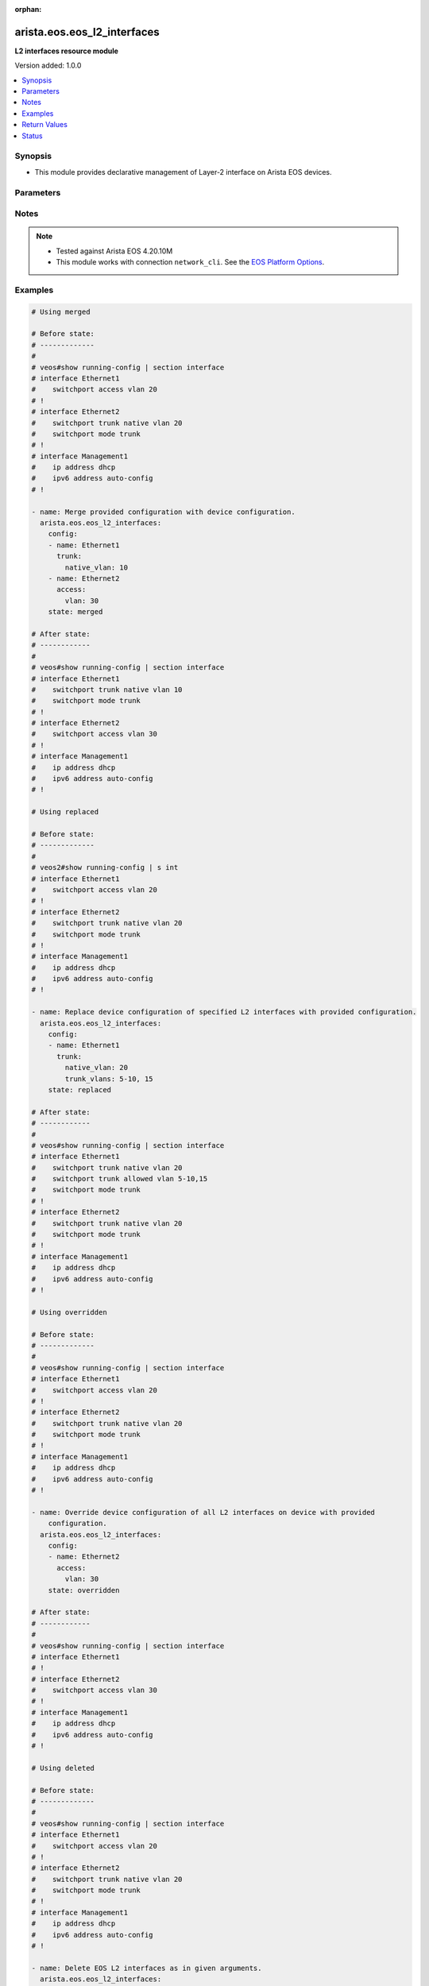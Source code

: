 :orphan:

.. _arista.eos.eos_l2_interfaces_module:


****************************
arista.eos.eos_l2_interfaces
****************************

**L2 interfaces resource module**


Version added: 1.0.0

.. contents::
   :local:
   :depth: 1


Synopsis
--------
- This module provides declarative management of Layer-2 interface on Arista EOS devices.




Parameters
----------

.. raw:: html

    <table  border=0 cellpadding=0 class="documentation-table">
        <tr>
            <th colspan="3">Parameter</th>
            <th>Choices/<font color="blue">Defaults</font></th>
                        <th width="100%">Comments</th>
        </tr>
                    <tr>
                                                                <td colspan="3">
                    <div class="ansibleOptionAnchor" id="parameter-"></div>
                    <b>config</b>
                    <a class="ansibleOptionLink" href="#parameter-" title="Permalink to this option"></a>
                    <div style="font-size: small">
                        <span style="color: purple">list</span>
                         / <span style="color: purple">elements=dictionary</span>                                            </div>
                                    </td>
                                <td>
                                                                                                                                                            </td>
                                                                <td>
                                            <div>A dictionary of Layer-2 interface options</div>
                                                        </td>
            </tr>
                                                            <tr>
                                                    <td class="elbow-placeholder"></td>
                                                <td colspan="2">
                    <div class="ansibleOptionAnchor" id="parameter-"></div>
                    <b>access</b>
                    <a class="ansibleOptionLink" href="#parameter-" title="Permalink to this option"></a>
                    <div style="font-size: small">
                        <span style="color: purple">dictionary</span>
                                                                    </div>
                                    </td>
                                <td>
                                                                                                                                                            </td>
                                                                <td>
                                            <div>Switchport mode access command to configure the interface as a layer 2 access.</div>
                                                        </td>
            </tr>
                                                            <tr>
                                                    <td class="elbow-placeholder"></td>
                                    <td class="elbow-placeholder"></td>
                                                <td colspan="1">
                    <div class="ansibleOptionAnchor" id="parameter-"></div>
                    <b>vlan</b>
                    <a class="ansibleOptionLink" href="#parameter-" title="Permalink to this option"></a>
                    <div style="font-size: small">
                        <span style="color: purple">integer</span>
                                                                    </div>
                                    </td>
                                <td>
                                                                                                                                                            </td>
                                                                <td>
                                            <div>Configure given VLAN in access port. It&#x27;s used as the access VLAN ID.</div>
                                                        </td>
            </tr>
                    
                                                <tr>
                                                    <td class="elbow-placeholder"></td>
                                                <td colspan="2">
                    <div class="ansibleOptionAnchor" id="parameter-"></div>
                    <b>mode</b>
                    <a class="ansibleOptionLink" href="#parameter-" title="Permalink to this option"></a>
                    <div style="font-size: small">
                        <span style="color: purple">string</span>
                                                                    </div>
                                    </td>
                                <td>
                                                                                                                            <ul style="margin: 0; padding: 0"><b>Choices:</b>
                                                                                                                                                                <li>access</li>
                                                                                                                                                                                                <li>trunk</li>
                                                                                    </ul>
                                                                            </td>
                                                                <td>
                                            <div>Mode in which interface needs to be configured.</div>
                                            <div>Access mode is not shown in interface facts, so idempotency will not be maintained for switchport mode access and every time the output will come as changed=True.</div>
                                                        </td>
            </tr>
                                <tr>
                                                    <td class="elbow-placeholder"></td>
                                                <td colspan="2">
                    <div class="ansibleOptionAnchor" id="parameter-"></div>
                    <b>name</b>
                    <a class="ansibleOptionLink" href="#parameter-" title="Permalink to this option"></a>
                    <div style="font-size: small">
                        <span style="color: purple">string</span>
                                                 / <span style="color: red">required</span>                    </div>
                                    </td>
                                <td>
                                                                                                                                                            </td>
                                                                <td>
                                            <div>Full name of interface, e.g. Ethernet1.</div>
                                                        </td>
            </tr>
                                <tr>
                                                    <td class="elbow-placeholder"></td>
                                                <td colspan="2">
                    <div class="ansibleOptionAnchor" id="parameter-"></div>
                    <b>trunk</b>
                    <a class="ansibleOptionLink" href="#parameter-" title="Permalink to this option"></a>
                    <div style="font-size: small">
                        <span style="color: purple">dictionary</span>
                                                                    </div>
                                    </td>
                                <td>
                                                                                                                                                            </td>
                                                                <td>
                                            <div>Switchport mode trunk command to configure the interface as a Layer 2 trunk.</div>
                                                        </td>
            </tr>
                                                            <tr>
                                                    <td class="elbow-placeholder"></td>
                                    <td class="elbow-placeholder"></td>
                                                <td colspan="1">
                    <div class="ansibleOptionAnchor" id="parameter-"></div>
                    <b>native_vlan</b>
                    <a class="ansibleOptionLink" href="#parameter-" title="Permalink to this option"></a>
                    <div style="font-size: small">
                        <span style="color: purple">integer</span>
                                                                    </div>
                                    </td>
                                <td>
                                                                                                                                                            </td>
                                                                <td>
                                            <div>Native VLAN to be configured in trunk port. It is used as the trunk native VLAN ID.</div>
                                                        </td>
            </tr>
                                <tr>
                                                    <td class="elbow-placeholder"></td>
                                    <td class="elbow-placeholder"></td>
                                                <td colspan="1">
                    <div class="ansibleOptionAnchor" id="parameter-"></div>
                    <b>trunk_allowed_vlans</b>
                    <a class="ansibleOptionLink" href="#parameter-" title="Permalink to this option"></a>
                    <div style="font-size: small">
                        <span style="color: purple">list</span>
                                                                    </div>
                                    </td>
                                <td>
                                                                                                                                                            </td>
                                                                <td>
                                            <div>List of allowed VLANs in a given trunk port. These are the only VLANs that will be configured on the trunk.</div>
                                                        </td>
            </tr>
                    
                                    
                                                <tr>
                                                                <td colspan="3">
                    <div class="ansibleOptionAnchor" id="parameter-"></div>
                    <b>running_config</b>
                    <a class="ansibleOptionLink" href="#parameter-" title="Permalink to this option"></a>
                    <div style="font-size: small">
                        <span style="color: purple">string</span>
                                                                    </div>
                                    </td>
                                <td>
                                                                                                                                                            </td>
                                                                <td>
                                            <div>This option is used only with state <em>parsed</em>.</div>
                                            <div>The value of this option should be the output received from the EOS device by executing the command <b>show running-config | section ^interface</b>.</div>
                                            <div>The state <em>parsed</em> reads the configuration from <code>running_config</code> option and transforms it into Ansible structured data as per the resource module&#x27;s argspec and the value is then returned in the <em>parsed</em> key within the result.</div>
                                                        </td>
            </tr>
                                <tr>
                                                                <td colspan="3">
                    <div class="ansibleOptionAnchor" id="parameter-"></div>
                    <b>state</b>
                    <a class="ansibleOptionLink" href="#parameter-" title="Permalink to this option"></a>
                    <div style="font-size: small">
                        <span style="color: purple">string</span>
                                                                    </div>
                                    </td>
                                <td>
                                                                                                                            <ul style="margin: 0; padding: 0"><b>Choices:</b>
                                                                                                                                                                <li><div style="color: blue"><b>merged</b>&nbsp;&larr;</div></li>
                                                                                                                                                                                                <li>replaced</li>
                                                                                                                                                                                                <li>overridden</li>
                                                                                                                                                                                                <li>deleted</li>
                                                                                                                                                                                                <li>parsed</li>
                                                                                                                                                                                                <li>rendered</li>
                                                                                                                                                                                                <li>gathered</li>
                                                                                    </ul>
                                                                            </td>
                                                                <td>
                                            <div>The state of the configuration after module completion</div>
                                                        </td>
            </tr>
                        </table>
    <br/>


Notes
-----

.. note::
   - Tested against Arista EOS 4.20.10M
   - This module works with connection ``network_cli``. See the `EOS Platform Options <../network/user_guide/platform_eos.html>`_.



Examples
--------

.. code-block:: yaml+jinja

    

    # Using merged

    # Before state:
    # -------------
    #
    # veos#show running-config | section interface
    # interface Ethernet1
    #    switchport access vlan 20
    # !
    # interface Ethernet2
    #    switchport trunk native vlan 20
    #    switchport mode trunk
    # !
    # interface Management1
    #    ip address dhcp
    #    ipv6 address auto-config
    # !

    - name: Merge provided configuration with device configuration.
      arista.eos.eos_l2_interfaces:
        config:
        - name: Ethernet1
          trunk:
            native_vlan: 10
        - name: Ethernet2
          access:
            vlan: 30
        state: merged

    # After state:
    # ------------
    #
    # veos#show running-config | section interface
    # interface Ethernet1
    #    switchport trunk native vlan 10
    #    switchport mode trunk
    # !
    # interface Ethernet2
    #    switchport access vlan 30
    # !
    # interface Management1
    #    ip address dhcp
    #    ipv6 address auto-config
    # !

    # Using replaced

    # Before state:
    # -------------
    #
    # veos2#show running-config | s int
    # interface Ethernet1
    #    switchport access vlan 20
    # !
    # interface Ethernet2
    #    switchport trunk native vlan 20
    #    switchport mode trunk
    # !
    # interface Management1
    #    ip address dhcp
    #    ipv6 address auto-config
    # !

    - name: Replace device configuration of specified L2 interfaces with provided configuration.
      arista.eos.eos_l2_interfaces:
        config:
        - name: Ethernet1
          trunk:
            native_vlan: 20
            trunk_vlans: 5-10, 15
        state: replaced

    # After state:
    # ------------
    #
    # veos#show running-config | section interface
    # interface Ethernet1
    #    switchport trunk native vlan 20
    #    switchport trunk allowed vlan 5-10,15
    #    switchport mode trunk
    # !
    # interface Ethernet2
    #    switchport trunk native vlan 20
    #    switchport mode trunk
    # !
    # interface Management1
    #    ip address dhcp
    #    ipv6 address auto-config
    # !

    # Using overridden

    # Before state:
    # -------------
    #
    # veos#show running-config | section interface
    # interface Ethernet1
    #    switchport access vlan 20
    # !
    # interface Ethernet2
    #    switchport trunk native vlan 20
    #    switchport mode trunk
    # !
    # interface Management1
    #    ip address dhcp
    #    ipv6 address auto-config
    # !

    - name: Override device configuration of all L2 interfaces on device with provided
        configuration.
      arista.eos.eos_l2_interfaces:
        config:
        - name: Ethernet2
          access:
            vlan: 30
        state: overridden

    # After state:
    # ------------
    #
    # veos#show running-config | section interface
    # interface Ethernet1
    # !
    # interface Ethernet2
    #    switchport access vlan 30
    # !
    # interface Management1
    #    ip address dhcp
    #    ipv6 address auto-config
    # !

    # Using deleted

    # Before state:
    # -------------
    #
    # veos#show running-config | section interface
    # interface Ethernet1
    #    switchport access vlan 20
    # !
    # interface Ethernet2
    #    switchport trunk native vlan 20
    #    switchport mode trunk
    # !
    # interface Management1
    #    ip address dhcp
    #    ipv6 address auto-config
    # !

    - name: Delete EOS L2 interfaces as in given arguments.
      arista.eos.eos_l2_interfaces:
        config:
        - name: Ethernet1
        - name: Ethernet2
        state: deleted

    # After state:
    # ------------
    #
    # veos#show running-config | section interface
    # interface Ethernet1
    # !
    # interface Ethernet2
    # !
    # interface Management1
    #    ip address dhcp
    #    ipv6 address auto-config

    # using rendered

    - name: Use Rendered to convert the structured data to native config
      arista.eos.eos_l2_interfaces:
        config:
        - name: Ethernet1
          trunk:
            native_vlan: 10
        - name: Ethernet2
          access:
            vlan: 30
        state: merged

    # Output :
    # ------------
    #
    # - "interface Ethernet1"
    # - "switchport trunk native vlan 10"
    # - "switchport mode trunk"
    # - "interface Ethernet2"
    # - "switchport access vlan 30"
    # - "interface Management1"
    # - "ip address dhcp"
    # - "ipv6 address auto-config"


    # using parsed

    # parsed.cfg

    # interface Ethernet1
    #    switchport trunk native vlan 10
    #    switchport mode trunk
    # !
    # interface Ethernet2
    #    switchport access vlan 30
    # !

    - name: Use parsed to convert native configs to structured data
      arista.eos.l2_interfaces:
        running_config: "{{ lookup('file', 'parsed.cfg') }}"
        state: parsed

    # Output:
    #   parsed:
    #      - name: Ethernet1
    #        trunk:
    #          native_vlan: 10
    #      - name: Ethernet2
    #        access:
    #          vlan: 30


    # Using gathered:
    # Existing config on the device:
    #
    # veos#show running-config | section interface
    # interface Ethernet1
    #    switchport trunk native vlan 10
    #    switchport mode trunk
    # !
    # interface Ethernet2
    #    switchport access vlan 30
    # !

    - name: Gather interfaces facts from the device
      arista.eos.l2_interfaces:
        state: gathered
    # output:
    #   gathered:
    #      - name: Ethernet1
    #        trunk:
    #          native_vlan: 10
    #      - name: Ethernet2
    #        access:
    #          vlan: 30





Return Values
-------------
Common return values are documented `here <https://docs.ansible.com/ansible/latest/reference_appendices/common_return_values.html#common-return-values>`_, the following are the fields unique to this module:

.. raw:: html

    <table border=0 cellpadding=0 class="documentation-table">
        <tr>
            <th colspan="1">Key</th>
            <th>Returned</th>
            <th width="100%">Description</th>
        </tr>
                    <tr>
                                <td colspan="1">
                    <div class="ansibleOptionAnchor" id="return-"></div>
                    <b>after</b>
                    <a class="ansibleOptionLink" href="#return-" title="Permalink to this return value"></a>
                    <div style="font-size: small">
                      <span style="color: purple">list</span>
                                          </div>
                                    </td>
                <td>when changed</td>
                <td>
                                                                        <div>The configuration as structured data after module completion.</div>
                                                                <br/>
                                            <div style="font-size: smaller"><b>Sample:</b></div>
                                                <div style="font-size: smaller; color: blue; word-wrap: break-word; word-break: break-all;">The configuration returned will always be in the same format of the parameters above.</div>
                                    </td>
            </tr>
                                <tr>
                                <td colspan="1">
                    <div class="ansibleOptionAnchor" id="return-"></div>
                    <b>before</b>
                    <a class="ansibleOptionLink" href="#return-" title="Permalink to this return value"></a>
                    <div style="font-size: small">
                      <span style="color: purple">list</span>
                                          </div>
                                    </td>
                <td>always</td>
                <td>
                                                                        <div>The configuration as structured data prior to module invocation.</div>
                                                                <br/>
                                            <div style="font-size: smaller"><b>Sample:</b></div>
                                                <div style="font-size: smaller; color: blue; word-wrap: break-word; word-break: break-all;">The configuration returned will always be in the same format of the parameters above.</div>
                                    </td>
            </tr>
                                <tr>
                                <td colspan="1">
                    <div class="ansibleOptionAnchor" id="return-"></div>
                    <b>commands</b>
                    <a class="ansibleOptionLink" href="#return-" title="Permalink to this return value"></a>
                    <div style="font-size: small">
                      <span style="color: purple">list</span>
                                          </div>
                                    </td>
                <td>always</td>
                <td>
                                                                        <div>The set of commands pushed to the remote device.</div>
                                                                <br/>
                                            <div style="font-size: smaller"><b>Sample:</b></div>
                                                <div style="font-size: smaller; color: blue; word-wrap: break-word; word-break: break-all;">[&#x27;interface Ethernet2&#x27;, &#x27;switchport access vlan 20&#x27;]</div>
                                    </td>
            </tr>
                        </table>
    <br/><br/>


Status
------


Authors
~~~~~~~

- Nathaniel Case (@qalthos)


.. hint::
    Configuration entries for each entry type have a low to high priority order. For example, a variable that is lower in the list will override a variable that is higher up.

